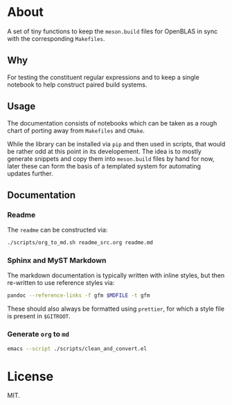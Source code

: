 * About
A set of tiny functions to keep the ~meson.build~ files for OpenBLAS in sync
with the corresponding ~Makefiles~.
** Why
For testing the constituent regular expressions and to keep a single notebook to
help construct paired build systems.
** Usage
The documentation consists of notebooks which can be taken as a rough chart of
porting away from ~Makefiles~ and ~CMake~.

While the library can be installed via ~pip~ and then used in scripts, that
would be rather odd at this point in its developement. The idea is to mostly
generate snippets and copy them into ~meson.build~ files by hand for now, later
these can form the basis of a templated system for automating updates further.
** Documentation
*** Readme
The ~readme~ can be constructed via:
#+begin_src bash
./scripts/org_to_md.sh readme_src.org readme.md
#+end_src
*** Sphinx and MyST Markdown
The markdown documentation is typically written with inline styles, but then
re-written to use reference styles via:

#+begin_src bash
pandoc --reference-links -f gfm $MDFILE -t gfm
#+end_src

These should also always be formatted using ~prettier~, for which a style file
is present in ~$GITROOT~.
*** Generate ~org~ to ~md~
#+begin_src bash
emacs --script ./scripts/clean_and_convert.el
#+end_src
* License
MIT.
